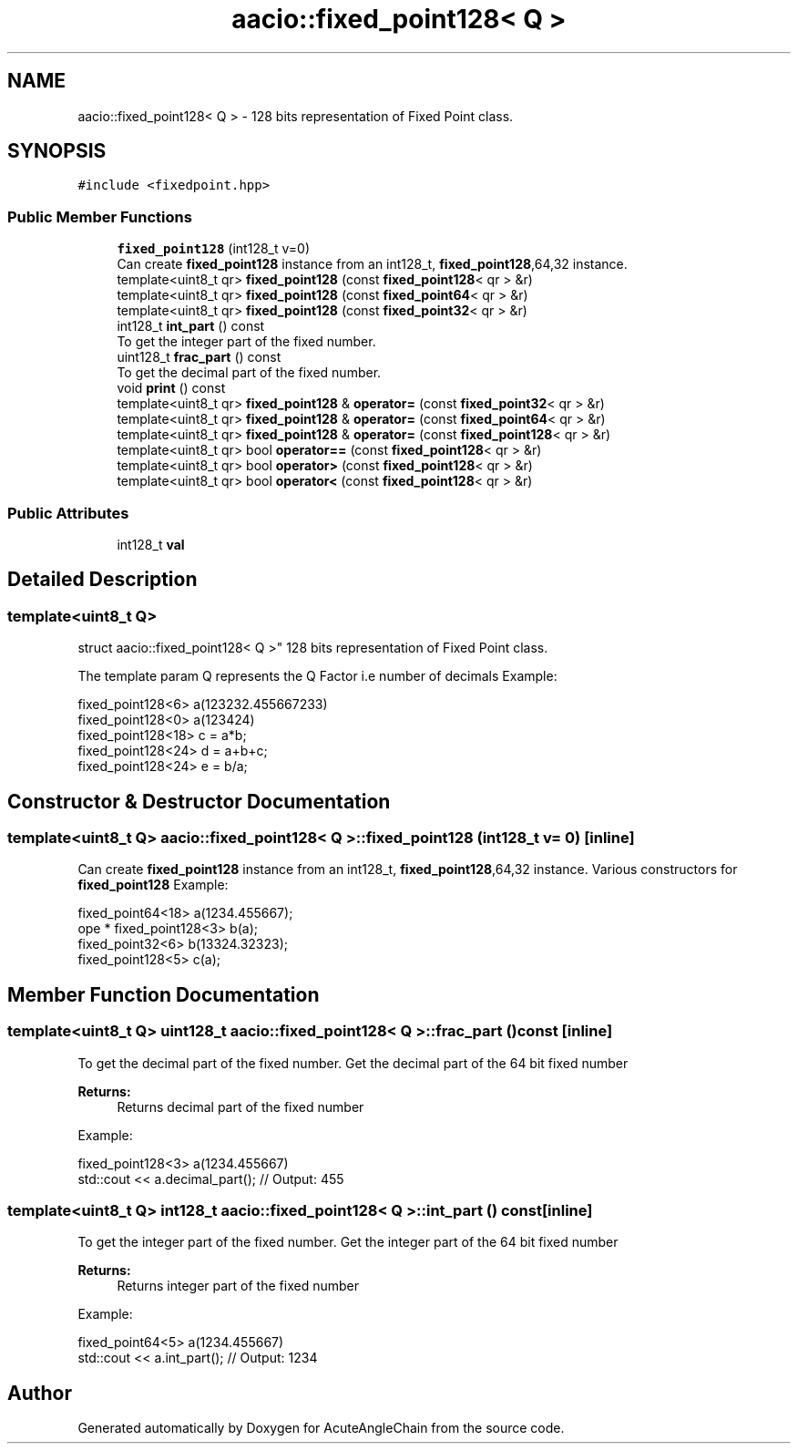 .TH "aacio::fixed_point128< Q >" 3 "Sun Jun 3 2018" "AcuteAngleChain" \" -*- nroff -*-
.ad l
.nh
.SH NAME
aacio::fixed_point128< Q > \- 128 bits representation of Fixed Point class\&.  

.SH SYNOPSIS
.br
.PP
.PP
\fC#include <fixedpoint\&.hpp>\fP
.SS "Public Member Functions"

.in +1c
.ti -1c
.RI "\fBfixed_point128\fP (int128_t v=0)"
.br
.RI "Can create \fBfixed_point128\fP instance from an int128_t, \fBfixed_point128\fP,64,32 instance\&. "
.ti -1c
.RI "template<uint8_t qr> \fBfixed_point128\fP (const \fBfixed_point128\fP< qr > &r)"
.br
.ti -1c
.RI "template<uint8_t qr> \fBfixed_point128\fP (const \fBfixed_point64\fP< qr > &r)"
.br
.ti -1c
.RI "template<uint8_t qr> \fBfixed_point128\fP (const \fBfixed_point32\fP< qr > &r)"
.br
.ti -1c
.RI "int128_t \fBint_part\fP () const"
.br
.RI "To get the integer part of the fixed number\&. "
.ti -1c
.RI "uint128_t \fBfrac_part\fP () const"
.br
.RI "To get the decimal part of the fixed number\&. "
.ti -1c
.RI "void \fBprint\fP () const"
.br
.ti -1c
.RI "template<uint8_t qr> \fBfixed_point128\fP & \fBoperator=\fP (const \fBfixed_point32\fP< qr > &r)"
.br
.ti -1c
.RI "template<uint8_t qr> \fBfixed_point128\fP & \fBoperator=\fP (const \fBfixed_point64\fP< qr > &r)"
.br
.ti -1c
.RI "template<uint8_t qr> \fBfixed_point128\fP & \fBoperator=\fP (const \fBfixed_point128\fP< qr > &r)"
.br
.ti -1c
.RI "template<uint8_t qr> bool \fBoperator==\fP (const \fBfixed_point128\fP< qr > &r)"
.br
.ti -1c
.RI "template<uint8_t qr> bool \fBoperator>\fP (const \fBfixed_point128\fP< qr > &r)"
.br
.ti -1c
.RI "template<uint8_t qr> bool \fBoperator<\fP (const \fBfixed_point128\fP< qr > &r)"
.br
.in -1c
.SS "Public Attributes"

.in +1c
.ti -1c
.RI "int128_t \fBval\fP"
.br
.in -1c
.SH "Detailed Description"
.PP 

.SS "template<uint8_t Q>
.br
struct aacio::fixed_point128< Q >"
128 bits representation of Fixed Point class\&. 

The template param Q represents the Q Factor i\&.e number of decimals Example: 
.PP
.nf
fixed_point128<6> a(123232\&.455667233)
fixed_point128<0> a(123424)
fixed_point128<18> c = a*b;
fixed_point128<24> d = a+b+c;
fixed_point128<24> e = b/a;

.fi
.PP
 
.SH "Constructor & Destructor Documentation"
.PP 
.SS "template<uint8_t Q> \fBaacio::fixed_point128\fP< Q >::\fBfixed_point128\fP (int128_t v = \fC0\fP)\fC [inline]\fP"

.PP
Can create \fBfixed_point128\fP instance from an int128_t, \fBfixed_point128\fP,64,32 instance\&. Various constructors for \fBfixed_point128\fP Example: 
.PP
.nf
          fixed_point64<18> a(1234\&.455667);
ope        * fixed_point128<3> b(a);
          fixed_point32<6> b(13324\&.32323);
          fixed_point128<5> c(a);

.fi
.PP
 
.SH "Member Function Documentation"
.PP 
.SS "template<uint8_t Q> uint128_t \fBaacio::fixed_point128\fP< Q >::frac_part () const\fC [inline]\fP"

.PP
To get the decimal part of the fixed number\&. Get the decimal part of the 64 bit fixed number 
.PP
\fBReturns:\fP
.RS 4
Returns decimal part of the fixed number
.RE
.PP
Example: 
.PP
.nf
fixed_point128<3> a(1234\&.455667)
std::cout << a\&.decimal_part(); // Output: 455

.fi
.PP
 
.SS "template<uint8_t Q> int128_t \fBaacio::fixed_point128\fP< Q >::int_part () const\fC [inline]\fP"

.PP
To get the integer part of the fixed number\&. Get the integer part of the 64 bit fixed number 
.PP
\fBReturns:\fP
.RS 4
Returns integer part of the fixed number
.RE
.PP
Example: 
.PP
.nf
fixed_point64<5> a(1234\&.455667)
std::cout << a\&.int_part(); // Output: 1234

.fi
.PP
 

.SH "Author"
.PP 
Generated automatically by Doxygen for AcuteAngleChain from the source code\&.
